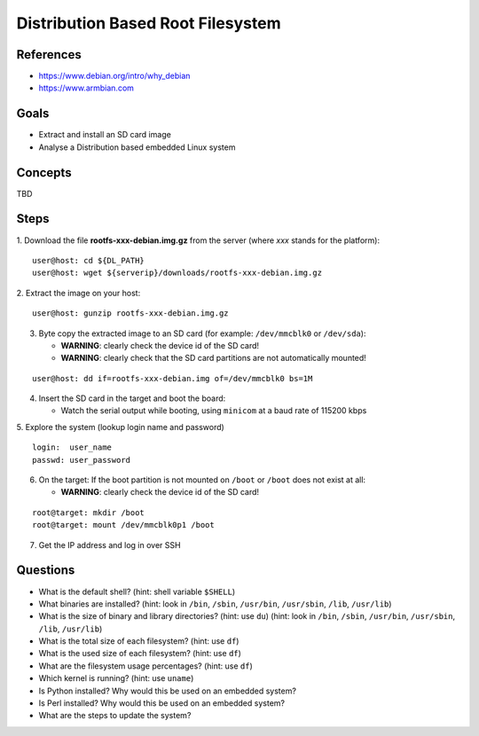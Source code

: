 Distribution Based Root Filesystem
==================================


References
----------

* https://www.debian.org/intro/why_debian
* https://www.armbian.com


Goals
-----

* Extract and install an SD card image
* Analyse a Distribution based embedded Linux system


Concepts
--------

TBD


Steps
-----

1. Download the file **rootfs-xxx-debian.img.gz** from the server (where *xxx* stands for the platform):
::

   user@host: cd ${DL_PATH}
   user@host: wget ${serverip}/downloads/rootfs-xxx-debian.img.gz

2. Extract the image on your host:
::

   user@host: gunzip rootfs-xxx-debian.img.gz

3. Byte copy the extracted image to an SD card (for example: ``/dev/mmcblk0`` or ``/dev/sda``):

   - **WARNING**: clearly check the device id of the SD card!
   - **WARNING**: clearly check that the SD card partitions are not automatically mounted!

::

   user@host: dd if=rootfs-xxx-debian.img of=/dev/mmcblk0 bs=1M

4. Insert the SD card in the target and boot the board:

   - Watch the serial output while booting, using ``minicom`` at a baud rate of 115200 kbps


5. Explore the system (lookup login name and password)
::

   login:  user_name
   passwd: user_password

6. On the target: If the boot partition is not mounted on ``/boot`` or ``/boot`` does not exist at all:

   - **WARNING**: clearly check the device id of the SD card!

::

   root@target: mkdir /boot
   root@target: mount /dev/mmcblk0p1 /boot

7. Get the IP address and log in over SSH


Questions
---------
* What is the default shell? (hint: shell variable ``$SHELL``)
* What binaries are installed?
  (hint: look in ``/bin``, ``/sbin``, ``/usr/bin``, ``/usr/sbin``, ``/lib``, ``/usr/lib``)
* What is the size of binary and library directories? (hint: use ``du``)
  (hint: look in ``/bin``, ``/sbin``, ``/usr/bin``, ``/usr/sbin``, ``/lib``, ``/usr/lib``)
* What is the total size of each filesystem? (hint: use ``df``)
* What is the used size of each filesystem? (hint: use ``df``)
* What are the filesystem usage percentages? (hint: use ``df``)
* Which kernel is running? (hint: use ``uname``)
* Is Python installed? Why would this be used on an embedded system?
* Is Perl installed? Why would this be used on an embedded system?
* What are the steps to update the system?
